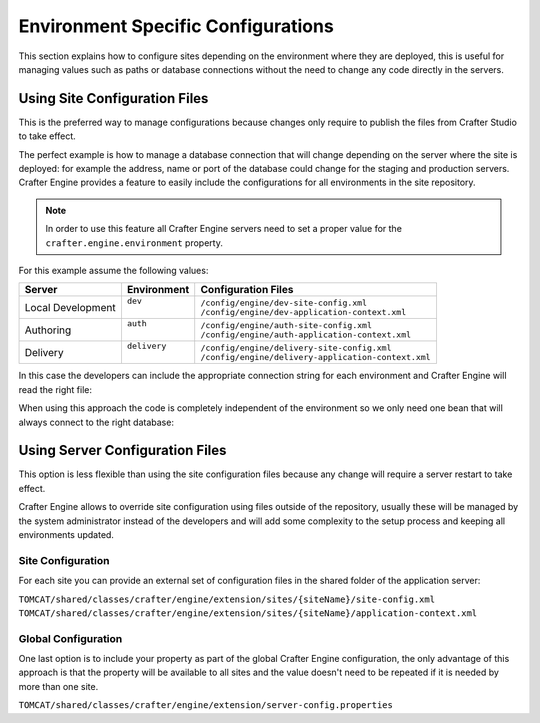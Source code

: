 .. _environment-specific-configurations:

===================================
Environment Specific Configurations
===================================

This section explains how to configure sites depending on the environment where they are deployed,
this is useful for managing values such as paths or database connections without the need to change
any code directly in the servers.

------------------------------
Using Site Configuration Files
------------------------------

This is the preferred way to manage configurations because changes only require to publish the
files from Crafter Studio to take effect.

The perfect example is how to manage a database connection that will change depending on the server
where the site is deployed: for example the address, name or port of the database could change
for the staging and production servers. Crafter Engine provides a feature to easily include the
configurations for all environments in the site repository.

.. note::
  In order to use this feature all Crafter Engine servers need to set a proper value for the
  ``crafter.engine.environment`` property.

For this example assume the following values:

+-------------------+---------------+------------------------------------------------------+
|| Server           || Environment  || Configuration Files                                 |
+===================+===============+======================================================+
| Local Development || ``dev``      || ``/config/engine/dev-site-config.xml``              |
|                   ||              || ``/config/engine/dev-application-context.xml``      |
+-------------------+---------------+------------------------------------------------------+
| Authoring         || ``auth``     || ``/config/engine/auth-site-config.xml``             |
|                   ||              || ``/config/engine/auth-application-context.xml``     |
+-------------------+---------------+------------------------------------------------------+
| Delivery          || ``delivery`` || ``/config/engine/delivery-site-config.xml``         |
|                   ||              || ``/config/engine/delivery-application-context.xml`` |
+-------------------+---------------+------------------------------------------------------+

In this case the developers can include the appropriate connection string for each environment
and Crafter Engine will read the right file:

.. code-block:: xml
  :caption: Local Development Configuration: /config/engine/dev-site-config.xml
  :linenos:
  
  <?xml version="1.0" encoding="UTF-8"?>
  <site>
    <db>
      <uri>mongodb://localhost:27017/mydb?maxPoolSize=1&amp;minPoolSize=0&amp;maxIdleTimeMS=10000</uri>
    </db>
  </site>


.. code-block:: xml
  :caption: Authoring Configuration: /config/engine/auth-site-config.xml
  :linenos:
  
  <?xml version="1.0" encoding="UTF-8"?>
  <site>
    <db>
      <uri>mongodb://localhost:27020/mydb?maxPoolSize=5&amp;minPoolSize=2&amp;maxIdleTimeMS=10000</uri>
    </db>
  </site>


.. code-block:: xml
  :caption: Delivery Configuration: /config/engine/delivery-site-config.xml
  :linenos:
  
  <?xml version="1.0" encoding="UTF-8"?>
  <site>
    <db>
      <uri>mongodb://delivery-db-server:27020/delivery-db?maxPoolSize=10&amp;minPoolSize=5&amp;maxIdleTimeMS=1000</uri>
    </db>
  </site>

When using this approach the code is completely independent of the environment so we only need one
bean that will always connect to the right database:

.. code-block:: xml
  :caption: Default Application Context: /config/engine/application-context.xml (shared by all environments)
  :linenos:
  
  <?xml version="1.0" encoding="UTF-8"?>
  <beans xmlns="http://www.springframework.org/schema/beans"
          xmlns:xsi="http://www.w3.org/2001/XMLSchema-instance"
          xsi:schemaLocation="http://www.springframework.org/schema/beans http://www.springframework.org/schema/beans/spring-beans.xsd">

    <bean class="org.springframework.context.support.PropertySourcesPlaceholderConfigurer" parent="crafter.properties"/>

    <bean id="mongoUri" class="com.mongodb.MongoClientURI">
      <constructor-arg value="${db.uri}"/>
    </bean>

    <bean id="mongoClient" class="com.gmongo.GMongoClient">
      <constructor-arg ref="mongoUri"/>
    </bean>

  </beans>

--------------------------------
Using Server Configuration Files
--------------------------------

This option is less flexible than using the site configuration files because any change will require
a server restart to take effect.

Crafter Engine allows to override site configuration using files outside of the repository, usually
these will be managed by the system administrator instead of the developers and will add some
complexity to the setup process and keeping all environments updated.

~~~~~~~~~~~~~~~~~~
Site Configuration
~~~~~~~~~~~~~~~~~~

For each site you can provide an external set of configuration files in the shared folder of the
application server:

``TOMCAT/shared/classes/crafter/engine/extension/sites/{siteName}/site-config.xml``
``TOMCAT/shared/classes/crafter/engine/extension/sites/{siteName}/application-context.xml``

~~~~~~~~~~~~~~~~~~~~
Global Configuration
~~~~~~~~~~~~~~~~~~~~

One last option is to include your property as part of the global Crafter Engine configuration, the
only advantage of this approach is that the property will be available to all sites and the value
doesn't need to be repeated if it is needed by more than one site.

``TOMCAT/shared/classes/crafter/engine/extension/server-config.properties``

.. code-block:: properties
  :caption: Crafter Engine Global Configuration (shared by all sites deployed in the server)
  :linenos:
  
  db.uri=mongodb://delivery-db:27020/deliverydb?maxPoolSize=10&minPoolSize=5&maxIdleTimeMS=1000

